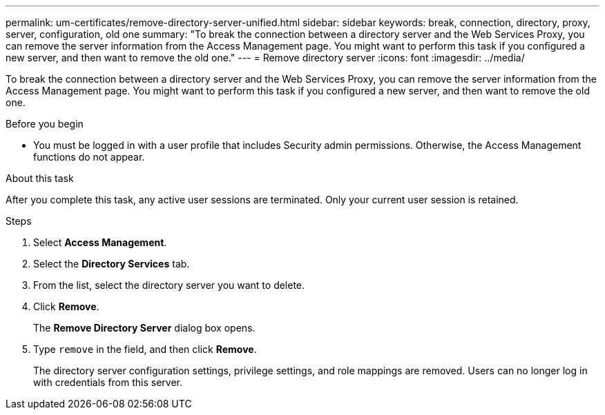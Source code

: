 ---
permalink: um-certificates/remove-directory-server-unified.html
sidebar: sidebar
keywords: break, connection, directory, proxy, server, configuration, old one
summary: "To break the connection between a directory server and the Web Services Proxy, you can remove the server information from the Access Management page. You might want to perform this task if you configured a new server, and then want to remove the old one."
---
= Remove directory server
:icons: font
:imagesdir: ../media/

[.lead]
To break the connection between a directory server and the Web Services Proxy, you can remove the server information from the Access Management page. You might want to perform this task if you configured a new server, and then want to remove the old one.

.Before you begin

* You must be logged in with a user profile that includes Security admin permissions. Otherwise, the Access Management functions do not appear.

.About this task

After you complete this task, any active user sessions are terminated. Only your current user session is retained.

.Steps

. Select *Access Management*.
. Select the *Directory Services* tab.
. From the list, select the directory server you want to delete.
. Click *Remove*.
+
The *Remove Directory Server* dialog box opens.

. Type `remove` in the field, and then click *Remove*.
+
The directory server configuration settings, privilege settings, and role mappings are removed. Users can no longer log in with credentials from this server.
